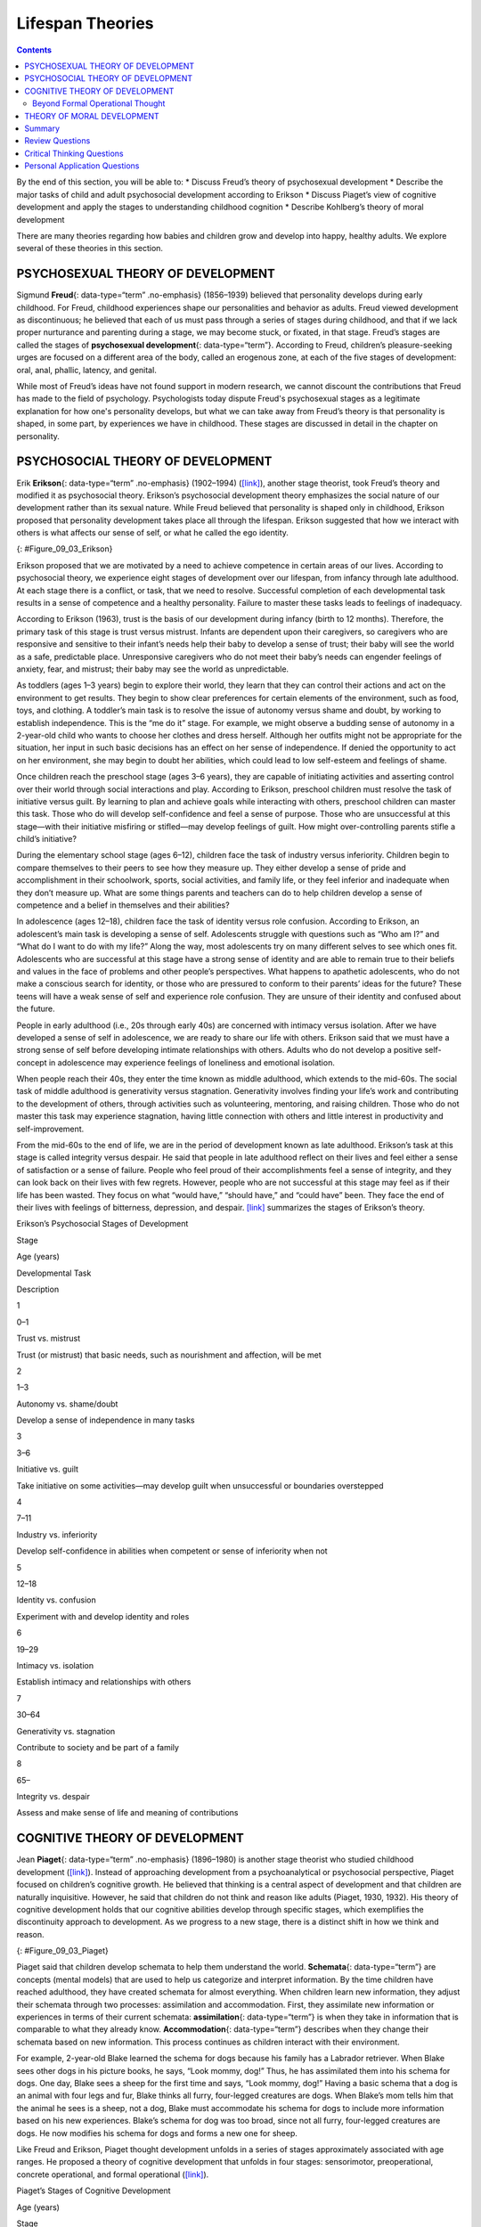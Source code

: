 =================
Lifespan Theories
=================



.. contents::
   :depth: 3
..

.. container::

   By the end of this section, you will be able to: \* Discuss Freud’s
   theory of psychosexual development \* Describe the major tasks of
   child and adult psychosocial development according to Erikson \*
   Discuss Piaget’s view of cognitive development and apply the stages
   to understanding childhood cognition \* Describe Kohlberg’s theory of
   moral development

There are many theories regarding how babies and children grow and
develop into happy, healthy adults. We explore several of these theories
in this section.

PSYCHOSEXUAL THEORY OF DEVELOPMENT
==================================

Sigmund **Freud**\ {: data-type=“term” .no-emphasis} (1856–1939)
believed that personality develops during early childhood. For Freud,
childhood experiences shape our personalities and behavior as adults.
Freud viewed development as discontinuous; he believed that each of us
must pass through a series of stages during childhood, and that if we
lack proper nurturance and parenting during a stage, we may become
stuck, or fixated, in that stage. Freud’s stages are called the stages
of **psychosexual development**\ {: data-type=“term”}. According to
Freud, children’s pleasure-seeking urges are focused on a different area
of the body, called an erogenous zone, at each of the five stages of
development: oral, anal, phallic, latency, and genital.

While most of Freud’s ideas have not found support in modern research,
we cannot discount the contributions that Freud has made to the field of
psychology. Psychologists today dispute Freud's psychosexual stages as a
legitimate explanation for how one's personality develops, but what we
can take away from Freud’s theory is that personality is shaped, in some
part, by experiences we have in childhood. These stages are discussed in
detail in the chapter on personality.

PSYCHOSOCIAL THEORY OF DEVELOPMENT
==================================

Erik **Erikson**\ {: data-type=“term” .no-emphasis} (1902–1994)
(`[link] <#Figure_09_03_Erikson>`__), another stage theorist, took
Freud’s theory and modified it as psychosocial theory. Erikson’s
psychosocial development theory emphasizes the social nature of our
development rather than its sexual nature. While Freud believed that
personality is shaped only in childhood, Erikson proposed that
personality development takes place all through the lifespan. Erikson
suggested that how we interact with others is what affects our sense of
self, or what he called the ego identity.

|A photograph depicts Erik Erikson in his later years.|\ {:
#Figure_09_03_Erikson}

Erikson proposed that we are motivated by a need to achieve competence
in certain areas of our lives. According to psychosocial theory, we
experience eight stages of development over our lifespan, from infancy
through late adulthood. At each stage there is a conflict, or task, that
we need to resolve. Successful completion of each developmental task
results in a sense of competence and a healthy personality. Failure to
master these tasks leads to feelings of inadequacy.

According to Erikson (1963), trust is the basis of our development
during infancy (birth to 12 months). Therefore, the primary task of this
stage is trust versus mistrust. Infants are dependent upon their
caregivers, so caregivers who are responsive and sensitive to their
infant’s needs help their baby to develop a sense of trust; their baby
will see the world as a safe, predictable place. Unresponsive caregivers
who do not meet their baby’s needs can engender feelings of anxiety,
fear, and mistrust; their baby may see the world as unpredictable.

As toddlers (ages 1–3 years) begin to explore their world, they learn
that they can control their actions and act on the environment to get
results. They begin to show clear preferences for certain elements of
the environment, such as food, toys, and clothing. A toddler’s main task
is to resolve the issue of autonomy versus shame and doubt, by working
to establish independence. This is the “me do it” stage. For example, we
might observe a budding sense of autonomy in a 2-year-old child who
wants to choose her clothes and dress herself. Although her outfits
might not be appropriate for the situation, her input in such basic
decisions has an effect on her sense of independence. If denied the
opportunity to act on her environment, she may begin to doubt her
abilities, which could lead to low self-esteem and feelings of shame.

Once children reach the preschool stage (ages 3–6 years), they are
capable of initiating activities and asserting control over their world
through social interactions and play. According to Erikson, preschool
children must resolve the task of initiative versus guilt. By learning
to plan and achieve goals while interacting with others, preschool
children can master this task. Those who do will develop self-confidence
and feel a sense of purpose. Those who are unsuccessful at this
stage—with their initiative misfiring or stifled—may develop feelings of
guilt. How might over-controlling parents stifle a child’s initiative?

During the elementary school stage (ages 6–12), children face the task
of industry versus inferiority. Children begin to compare themselves to
their peers to see how they measure up. They either develop a sense of
pride and accomplishment in their schoolwork, sports, social activities,
and family life, or they feel inferior and inadequate when they don’t
measure up. What are some things parents and teachers can do to help
children develop a sense of competence and a belief in themselves and
their abilities?

In adolescence (ages 12–18), children face the task of identity versus
role confusion. According to Erikson, an adolescent’s main task is
developing a sense of self. Adolescents struggle with questions such as
“Who am I?” and “What do I want to do with my life?” Along the way, most
adolescents try on many different selves to see which ones fit.
Adolescents who are successful at this stage have a strong sense of
identity and are able to remain true to their beliefs and values in the
face of problems and other people’s perspectives. What happens to
apathetic adolescents, who do not make a conscious search for identity,
or those who are pressured to conform to their parents’ ideas for the
future? These teens will have a weak sense of self and experience role
confusion. They are unsure of their identity and confused about the
future.

People in early adulthood (i.e., 20s through early 40s) are concerned
with intimacy versus isolation. After we have developed a sense of self
in adolescence, we are ready to share our life with others. Erikson said
that we must have a strong sense of self before developing intimate
relationships with others. Adults who do not develop a positive
self-concept in adolescence may experience feelings of loneliness and
emotional isolation.

When people reach their 40s, they enter the time known as middle
adulthood, which extends to the mid-60s. The social task of middle
adulthood is generativity versus stagnation. Generativity involves
finding your life’s work and contributing to the development of others,
through activities such as volunteering, mentoring, and raising
children. Those who do not master this task may experience stagnation,
having little connection with others and little interest in productivity
and self-improvement.

From the mid-60s to the end of life, we are in the period of development
known as late adulthood. Erikson’s task at this stage is called
integrity versus despair. He said that people in late adulthood reflect
on their lives and feel either a sense of satisfaction or a sense of
failure. People who feel proud of their accomplishments feel a sense of
integrity, and they can look back on their lives with few regrets.
However, people who are not successful at this stage may feel as if
their life has been wasted. They focus on what “would have,” “should
have,” and “could have” been. They face the end of their lives with
feelings of bitterness, depression, and despair.
`[link] <#Table_09_02_01>`__ summarizes the stages of Erikson’s theory.

.. raw:: html

   <table id="Table_09_02_01" summary="A table outlines Erikson’s Psychosocial Stages of Development. It contains four columns which are labeled “Stage; Age (years); Developmental Task; and Description.” Each of the following eight rows corresponds to Erikson’s eight psychosocial stages of development. From left to right, the first row reads: “1; 0–1; trust vs. mistrust; and trust (or mistrust) that basic needs, such as nourishment and affection, will be met.” The second row reads: “2; 1–3; autonomy vs. shame/doubt; and sense of independence in many tasks develops.” The third row reads: “3; 3–6; initiative vs. guilt; and take initiative on some activities, may develop guilt when success not met or boundaries overstepped.” The fourth row reads: “4; 7–11; industry vs. inferiority; and develop self-confidence in abilities when competent or sense of inferiority when not.” The fifth row reads: “5; 12–18; identity vs. confusion; and experiment with and develop identity and roles.” The sixth row reads: “6; 19–29; intimacy vs. isolation; and establish intimacy and relationships with others.” The seventh row reads: “7; 30–64; generativity vs. stagnation; and contribute to society and be part of a family.” The eighth row reads: “8; 65–; integrity vs. despair; and assess and make sense of life and meaning of contributions.”">

.. raw:: html

   <caption>

Erikson’s Psychosocial Stages of Development

.. raw:: html

   </caption>

.. raw:: html

   <colgroup>

.. raw:: html

   <col data-align="center" />

.. raw:: html

   <col data-align="center" />

.. raw:: html

   <col />

.. raw:: html

   <col />

.. raw:: html

   </colgroup>

.. raw:: html

   <thead>

.. raw:: html

   <tr>

.. raw:: html

   <th>

Stage

.. raw:: html

   </th>

.. raw:: html

   <th>

Age (years)

.. raw:: html

   </th>

.. raw:: html

   <th>

Developmental Task

.. raw:: html

   </th>

.. raw:: html

   <th>

Description

.. raw:: html

   </th>

.. raw:: html

   </tr>

.. raw:: html

   </thead>

.. raw:: html

   <tbody>

.. raw:: html

   <tr>

.. raw:: html

   <td>

1

.. raw:: html

   </td>

.. raw:: html

   <td>

0–1

.. raw:: html

   </td>

.. raw:: html

   <td>

Trust vs. mistrust

.. raw:: html

   </td>

.. raw:: html

   <td>

Trust (or mistrust) that basic needs, such as nourishment and affection,
will be met

.. raw:: html

   </td>

.. raw:: html

   </tr>

.. raw:: html

   <tr>

.. raw:: html

   <td>

2

.. raw:: html

   </td>

.. raw:: html

   <td>

1–3

.. raw:: html

   </td>

.. raw:: html

   <td>

Autonomy vs. shame/doubt

.. raw:: html

   </td>

.. raw:: html

   <td>

Develop a sense of independence in many tasks

.. raw:: html

   </td>

.. raw:: html

   </tr>

.. raw:: html

   <tr>

.. raw:: html

   <td>

3

.. raw:: html

   </td>

.. raw:: html

   <td>

3–6

.. raw:: html

   </td>

.. raw:: html

   <td>

Initiative vs. guilt

.. raw:: html

   </td>

.. raw:: html

   <td>

Take initiative on some activities—may develop guilt when unsuccessful
or boundaries overstepped

.. raw:: html

   </td>

.. raw:: html

   </tr>

.. raw:: html

   <tr>

.. raw:: html

   <td>

4

.. raw:: html

   </td>

.. raw:: html

   <td>

7–11

.. raw:: html

   </td>

.. raw:: html

   <td>

Industry vs. inferiority

.. raw:: html

   </td>

.. raw:: html

   <td>

Develop self-confidence in abilities when competent or sense of
inferiority when not

.. raw:: html

   </td>

.. raw:: html

   </tr>

.. raw:: html

   <tr>

.. raw:: html

   <td>

5

.. raw:: html

   </td>

.. raw:: html

   <td>

12–18

.. raw:: html

   </td>

.. raw:: html

   <td>

Identity vs. confusion

.. raw:: html

   </td>

.. raw:: html

   <td>

Experiment with and develop identity and roles

.. raw:: html

   </td>

.. raw:: html

   </tr>

.. raw:: html

   <tr>

.. raw:: html

   <td>

6

.. raw:: html

   </td>

.. raw:: html

   <td>

19–29

.. raw:: html

   </td>

.. raw:: html

   <td>

Intimacy vs. isolation

.. raw:: html

   </td>

.. raw:: html

   <td>

Establish intimacy and relationships with others

.. raw:: html

   </td>

.. raw:: html

   </tr>

.. raw:: html

   <tr>

.. raw:: html

   <td>

7

.. raw:: html

   </td>

.. raw:: html

   <td>

30–64

.. raw:: html

   </td>

.. raw:: html

   <td>

Generativity vs. stagnation

.. raw:: html

   </td>

.. raw:: html

   <td>

Contribute to society and be part of a family

.. raw:: html

   </td>

.. raw:: html

   </tr>

.. raw:: html

   <tr>

.. raw:: html

   <td>

8

.. raw:: html

   </td>

.. raw:: html

   <td>

65–

.. raw:: html

   </td>

.. raw:: html

   <td>

Integrity vs. despair

.. raw:: html

   </td>

.. raw:: html

   <td>

Assess and make sense of life and meaning of contributions

.. raw:: html

   </td>

.. raw:: html

   </tr>

.. raw:: html

   </tbody>

.. raw:: html

   </table>

COGNITIVE THEORY OF DEVELOPMENT
===============================

Jean **Piaget**\ {: data-type=“term” .no-emphasis} (1896–1980) is
another stage theorist who studied childhood development
(`[link] <#Figure_09_03_Piaget>`__). Instead of approaching development
from a psychoanalytical or psychosocial perspective, Piaget focused on
children’s cognitive growth. He believed that thinking is a central
aspect of development and that children are naturally inquisitive.
However, he said that children do not think and reason like adults
(Piaget, 1930, 1932). His theory of cognitive development holds that our
cognitive abilities develop through specific stages, which exemplifies
the discontinuity approach to development. As we progress to a new
stage, there is a distinct shift in how we think and reason.

|A photograph depicts Jean Piaget in his later years.|\ {:
#Figure_09_03_Piaget}

Piaget said that children develop schemata to help them understand the
world. **Schemata**\ {: data-type=“term”} are concepts (mental models)
that are used to help us categorize and interpret information. By the
time children have reached adulthood, they have created schemata for
almost everything. When children learn new information, they adjust
their schemata through two processes: assimilation and accommodation.
First, they assimilate new information or experiences in terms of their
current schemata: **assimilation**\ {: data-type=“term”} is when they
take in information that is comparable to what they already know.
**Accommodation**\ {: data-type=“term”} describes when they change their
schemata based on new information. This process continues as children
interact with their environment.

For example, 2-year-old Blake learned the schema for dogs because his
family has a Labrador retriever. When Blake sees other dogs in his
picture books, he says, “Look mommy, dog!” Thus, he has assimilated them
into his schema for dogs. One day, Blake sees a sheep for the first time
and says, “Look mommy, dog!” Having a basic schema that a dog is an
animal with four legs and fur, Blake thinks all furry, four-legged
creatures are dogs. When Blake’s mom tells him that the animal he sees
is a sheep, not a dog, Blake must accommodate his schema for dogs to
include more information based on his new experiences. Blake’s schema
for dog was too broad, since not all furry, four-legged creatures are
dogs. He now modifies his schema for dogs and forms a new one for sheep.

Like Freud and Erikson, Piaget thought development unfolds in a series
of stages approximately associated with age ranges. He proposed a theory
of cognitive development that unfolds in four stages: sensorimotor,
preoperational, concrete operational, and formal operational
(`[link] <#Table_09_02_02>`__).

.. raw:: html

   <table id="Table_09_02_02" summary="A four columned table outlines Piaget&#39;s stages of cognitive development. From left to right, the rows are labeled “Age (years); Stage; Description; and Developmental issues.” The first row contains “0-2; sensorimotor; world experienced through senses and actions; and object permanence, stranger anxiety.” The second row contains “2-6; preoperational; use words and images to represent things, but lack logical reasoning; and pretend play, egocentrism, language development.” The third row contains “7-11; concrete operational; understand concrete events and analogies logically, perform arithmetical operations; and conservation, mathematical transformations” The fourth row contains “12-; formal operational; formal operations, utilize abstract reasoning; and abstract logic, moral reasoning.”">

.. raw:: html

   <caption>

Piaget’s Stages of Cognitive Development

.. raw:: html

   </caption>

.. raw:: html

   <thead>

.. raw:: html

   <tr>

.. raw:: html

   <th>

Age (years)

.. raw:: html

   </th>

.. raw:: html

   <th>

Stage

.. raw:: html

   </th>

.. raw:: html

   <th>

Description

.. raw:: html

   </th>

.. raw:: html

   <th>

Developmental issues

.. raw:: html

   </th>

.. raw:: html

   </tr>

.. raw:: html

   </thead>

.. raw:: html

   <tbody>

.. raw:: html

   <tr>

.. raw:: html

   <td>

0–2

.. raw:: html

   </td>

.. raw:: html

   <td>

Sensorimotor

.. raw:: html

   </td>

.. raw:: html

   <td>

World experienced through senses and actions

.. raw:: html

   </td>

.. raw:: html

   <td>

Object permanence

.. raw:: html

   <hr data-type="newline" />

Stranger anxiety

.. raw:: html

   </td>

.. raw:: html

   </tr>

.. raw:: html

   <tr>

.. raw:: html

   <td>

2–6

.. raw:: html

   </td>

.. raw:: html

   <td>

Preoperational

.. raw:: html

   </td>

.. raw:: html

   <td>

Use words and images to represent things, but lack logical reasoning

.. raw:: html

   </td>

.. raw:: html

   <td>

Pretend play

.. raw:: html

   <hr data-type="newline" />

Egocentrism

.. raw:: html

   <hr data-type="newline" />

Language development

.. raw:: html

   </td>

.. raw:: html

   </tr>

.. raw:: html

   <tr>

.. raw:: html

   <td>

7–11

.. raw:: html

   </td>

.. raw:: html

   <td>

Concrete operational

.. raw:: html

   </td>

.. raw:: html

   <td>

Understand concrete events and analogies logically; perform arithmetical
operations

.. raw:: html

   </td>

.. raw:: html

   <td>

Conservation

.. raw:: html

   <hr data-type="newline" />

Mathematical transformations

.. raw:: html

   </td>

.. raw:: html

   </tr>

.. raw:: html

   <tr>

.. raw:: html

   <td>

12–

.. raw:: html

   </td>

.. raw:: html

   <td>

Formal operational

.. raw:: html

   </td>

.. raw:: html

   <td>

Formal operations

.. raw:: html

   <hr data-type="newline" />

Utilize abstract reasoning

.. raw:: html

   </td>

.. raw:: html

   <td>

Abstract logic

.. raw:: html

   <hr data-type="newline" />

Moral reasoning

.. raw:: html

   </td>

.. raw:: html

   </tr>

.. raw:: html

   </tbody>

.. raw:: html

   </table>

The first stage is the **sensorimotor**\ {: data-type=“term”} stage,
which lasts from birth to about 2 years old. During this stage, children
learn about the world through their senses and motor behavior. Young
children put objects in their mouths to see if the items are edible, and
once they can grasp objects, they may shake or bang them to see if they
make sounds. Between 5 and 8 months old, the child develops **object
permanence**\ {: data-type=“term”}, which is the understanding that even
if something is out of sight, it still exists (Bogartz, Shinskey, &
Schilling, 2000). According to Piaget, young infants do not remember an
object after it has been removed from sight. Piaget studied infants’
reactions when a toy was first shown to an infant and then hidden under
a blanket. Infants who had already developed object permanence would
reach for the hidden toy, indicating that they knew it still existed,
whereas infants who had not developed object permanence would appear
confused.

.. container:: psychology link-to-learning

   Please take a few minutes to view this `brief
   video <http://openstax.org/l/piaget>`__ demonstrating different
   children’s ability to understand object permanence.

In Piaget’s view, around the same time children develop object
permanence, they also begin to exhibit stranger anxiety, which is a fear
of unfamiliar people. Babies may demonstrate this by crying and turning
away from a stranger, by clinging to a caregiver, or by attempting to
reach their arms toward familiar faces such as parents. Stranger anxiety
results when a child is unable to assimilate the stranger into an
existing schema; therefore, she can’t predict what her experience with
that stranger will be like, which results in a fear response.

Piaget’s second stage is the **preoperational stage**\ {:
data-type=“term”}, which is from approximately 2 to 7 years old. In this
stage, children can use symbols to represent words, images, and ideas,
which is why children in this stage engage in pretend play. A child’s
arms might become airplane wings as he zooms around the room, or a child
with a stick might become a brave knight with a sword. Children also
begin to use language in the preoperational stage, but they cannot
understand adult logic or mentally manipulate information (the term
*operational* refers to logical manipulation of information, so children
at this stage are considered to be *pre*-operational). Children’s logic
is based on their own personal knowledge of the world so far, rather
than on conventional knowledge. For example, dad gave a slice of pizza
to 10-year-old Keiko and another slice to her 3-year-old brother, Kenny.
Kenny’s pizza slice was cut into five pieces, so Kenny told his sister
that he got more pizza than she did. Children in this stage cannot
perform mental operations because they have not developed an
understanding of **conservation**\ {: data-type=“term”}, which is the
idea that even if you change the appearance of something, it is still
equal in size as long as nothing has been removed or added.

.. container:: psychology link-to-learning

   This `video <http://openstax.org/l/piaget2>`__ shows a 4.5-year-old
   boy in the preoperational stage as he responds to Piaget’s
   conservation tasks.

During this stage, we also expect children to display
**egocentrism**\ {: data-type=“term”}, which means that the child is not
able to take the perspective of others. A child at this stage thinks
that everyone sees, thinks, and feels just as they do. Let’s look at
Kenny and Keiko again. Keiko’s birthday is coming up, so their mom takes
Kenny to the toy store to choose a present for his sister. He selects an
Iron Man action figure for her, thinking that if he likes the toy, his
sister will too. An egocentric child is not able to infer the
perspective of other people and instead attributes his own perspective.

.. container:: psychology link-to-learning

   Piaget developed the Three-Mountain Task to determine the level of
   egocentrism displayed by children. Children view a 3-dimensional
   mountain scene from one viewpoint, and are asked what another person
   at a different viewpoint would see in the same scene. Watch the
   Three-Mountain Task in action in this `short
   video <http://openstax.org/l/WonderYears>`__ from the University of
   Minnesota and the Science Museum of Minnesota.

Piaget’s third stage is the **concrete operational stage**\ {:
data-type=“term”}, which occurs from about 7 to 11 years old. In this
stage, children can think logically about real (concrete) events; they
have a firm grasp on the use of numbers and start to employ memory
strategies. They can perform mathematical operations and understand
transformations, such as addition is the opposite of subtraction, and
multiplication is the opposite of division. In this stage, children also
master the concept of conservation: Even if something changes shape, its
mass, volume, and number stay the same. For example, if you pour water
from a tall, thin glass to a short, fat glass, you still have the same
amount of water. Remember Keiko and Kenny and the pizza? How did Keiko
know that Kenny was wrong when he said that he had more pizza?

Children in the concrete operational stage also understand the principle
of **reversibility**\ {: data-type=“term”}, which means that objects can
be changed and then returned back to their original form or condition.
Take, for example, water that you poured into the short, fat glass: You
can pour water from the fat glass back to the thin glass and still have
the same amount (minus a couple of drops).

The fourth, and last, stage in Piaget’s theory is the **formal
operational stage**\ {: data-type=“term”}, which is from about age 11 to
adulthood. Whereas children in the concrete operational stage are able
to think logically only about concrete events, children in the formal
operational stage can also deal with abstract ideas and hypothetical
situations. Children in this stage can use abstract thinking to problem
solve, look at alternative solutions, and test these solutions. In
adolescence, a renewed egocentrism occurs. For example, a 15-year-old
with a very small pimple on her face might think it is huge and
incredibly visible, under the mistaken impression that others must share
her perceptions.

Beyond Formal Operational Thought
---------------------------------

As with other major contributors of theories of development, several of
Piaget’s ideas have come under criticism based on the results of further
research. For example, several contemporary studies support a model of
development that is more continuous than Piaget’s discrete stages
(Courage & Howe, 2002; Siegler, 2005, 2006). Many others suggest that
children reach cognitive milestones earlier than Piaget describes
(Baillargeon, 2004; de Hevia & Spelke, 2010).

According to Piaget, the highest level of cognitive development is
formal operational thought, which develops between 11 and 20 years old.
However, many developmental psychologists disagree with Piaget,
suggesting a fifth stage of cognitive development, known as the
postformal stage (Basseches, 1984; Commons & Bresette, 2006; Sinnott,
1998). In postformal thinking, decisions are made based on situations
and circumstances, and logic is integrated with emotion as adults
develop principles that depend on contexts. One way that we can see the
difference between an adult in postformal thought and an adolescent in
formal operations is in terms of how they handle emotionally charged
issues.

It seems that once we reach adulthood our problem solving abilities
change: As we attempt to solve problems, we tend to think more deeply
about many areas of our lives, such as relationships, work, and politics
(Labouvie-Vief & Diehl, 1999). Because of this, postformal thinkers are
able to draw on past experiences to help them solve new problems.
Problem-solving strategies using postformal thought vary, depending on
the situation. What does this mean? Adults can recognize, for example,
that what seems to be an ideal solution to a problem at work involving a
disagreement with a colleague may not be the best solution to a
disagreement with a significant other.

THEORY OF MORAL DEVELOPMENT
===========================

A major task beginning in childhood and continuing into adolescence is
discerning right from wrong. Psychologist Lawrence **Kohlberg**\ {:
data-type=“term” .no-emphasis} (1927–1987) extended upon the foundation
that Piaget built regarding cognitive development. Kohlberg believed
that moral development, like cognitive development, follows a series of
stages. To develop this theory, Kohlberg posed moral dilemmas to people
of all ages, and then he analyzed their answers to find evidence of
their particular stage of moral development. Before reading about the
stages, take a minute to consider how you would answer one of Kohlberg's
best-known moral dilemmas, commonly known as the Heinz dilemma:

   In Europe, a woman was near death from a special kind of cancer.
   There was one drug that the doctors thought might save her. It was a
   form of radium that a druggist in the same town had recently
   discovered. The drug was expensive to make, but the druggist was
   charging ten times what the drug cost him to make. He paid $200 for
   the radium and charged $2,000 for a small dose of the drug. The sick
   woman's husband, Heinz, went to everyone he knew to borrow the money,
   but he could only get together about $1,000, which is half of what it
   cost. He told the druggist that his wife was dying and asked him to
   sell it cheaper or let him pay later. But the druggist said: “No, I
   discovered the drug and I'm going to make money from it.” So Heinz
   got desperate and broke into the man's store to steal the drug for
   his wife. Should the husband have done that? (Kohlberg, 1969, p. 379)

How would you answer this dilemma? Kohlberg was not interested in
whether you answer yes or no to the dilemma: Instead, he was interested
in the reasoning behind your answer.

After presenting people with this and various other moral dilemmas,
Kohlberg reviewed people’s responses and placed them in different
**stages of moral reasoning**\ {: data-type=“term”}
(`[link] <#Figure_09_03_KohlStage>`__). According to Kohlberg, an
individual progresses from the capacity for pre-conventional morality
(before age 9) to the capacity for conventional morality (early
adolescence), and toward attaining post-conventional morality (once
formal operational thought is attained), which only a few fully achieve.
Kohlberg placed in the highest stage responses that reflected the
reasoning that Heinz should steal the drug because his wife’s life is
more important than the pharmacist making money. The value of a human
life overrides the pharmacist’s greed.

|Nine boxes are arranged in rows and columns of three. The top left box
contains “Level 1, Pre-conventional Morality.” A line connects this box
with another box to the right containing “Stage 1, Obedience and
punishment: behavior driven by avoiding punishment.” To the right is
another box connected by a line containing “Stage 2, Individual
interest: behavior driven by self-interest and rewards.” The middle left
box contains “Level 2, Conventional Morality.” A line connects this box
with another box to the right containing “Stage 3, Interpersonal:
behavior driven by social approval.” To the right is another box
connected by a line containing “Stage 4, Authority: behavior driven by
obeying authority and conforming to social order.” The lower left box
contains “Level 3, Post-conventional Morality.” A line connects this box
with another box to the right containing “Stage 5, Social contract:
behavior driven by balance of social order and individual rights.” To
the right is another box connected by a line containing “Stage 6,
Universal ethics: behavior driven by internal moral principles.”|\ {:
#Figure_09_03_KohlStage}

It is important to realize that even those people who have the most
sophisticated, post-conventional reasons for some choices may make other
choices for the simplest of pre-conventional reasons. Many psychologists
agree with Kohlberg's theory of moral development but point out that
moral reasoning is very different from moral behavior. Sometimes what we
say we would do in a situation is not what we actually do in that
situation. In other words, we might “talk the talk,” but not “walk the
walk.”

How does this theory apply to males and females? Kohlberg (1969) felt
that more males than females move past stage four in their moral
development. He went on to note that women seem to be deficient in their
moral reasoning abilities. These ideas were not well received by Carol
Gilligan, a research assistant of Kohlberg, who consequently developed
her own ideas of moral development. In her groundbreaking book, *In a
Different Voice: Psychological Theory and Women’s Development*, Gilligan
(1982) criticized her former mentor’s theory because it was based only
on upper class White men and boys. She argued that women are not
deficient in their moral reasoning—she proposed that males and females
reason differently. Girls and women focus more on staying connected and
the importance of interpersonal relationships. Therefore, in the Heinz
dilemma, many girls and women respond that Heinz should not steal the
medicine. Their reasoning is that if he steals the medicine, is
arrested, and is put in jail, then he and his wife will be separated,
and she could die while he is still in prison.

Summary
=======

There are many theories regarding how babies and children grow and
develop into happy, healthy adults. Sigmund Freud suggested that we pass
through a series of psychosexual stages in which our energy is focused
on certain erogenous zones on the body. Eric Erikson modified Freud’s
ideas and suggested a theory of psychosocial development. Erikson said
that our social interactions and successful completion of social tasks
shape our sense of self. Jean Piaget proposed a theory of cognitive
development that explains how children think and reason as they move
through various stages. Finally, Lawrence Kohlberg turned his attention
to moral development. He said that we pass through three levels of moral
thinking that build on our cognitive development.

Review Questions
================

.. container::

   .. container::

      The idea that even if something is out of sight, it still exists
      is called \________.

      1. egocentrism
      2. object permanence
      3. conservation
      4. reversibility {: type=“a”}

   .. container::

      B

.. container::

   .. container::

      Which theorist proposed that moral thinking proceeds through a
      series of stages?

      1. Sigmund Freud
      2. Erik Erikson
      3. John Watson
      4. Lawrence Kohlberg {: type=“a”}

   .. container::

      D

.. container::

   .. container::

      According to Erikson’s theory of psychosocial development, what is
      the main task of the adolescent?

      1. developing autonomy
      2. feeling competent
      3. forming an identity
      4. forming intimate relationships {: type=“a”}

   .. container::

      C

Critical Thinking Questions
===========================

.. container::

   .. container::

      What is the difference between assimilation and accommodation?
      Provide examples of each.

   .. container::

      Assimilation is when we take in information that is comparable to
      what we already know. Accommodation is when we change our schemata
      based on new information. An example of assimilation is a child’s
      schema of “dog” based on the family’s golden retriever being
      expanded to include two newly adopted golden retrievers. An
      example of accommodation is that same child’s schema of “dog”
      being adjusted to exclude other four-legged furry animals such as
      sheep and foxes.

.. container::

   .. container::

      Why was Carol Gilligan critical of Kohlberg’s theory of moral
      development?

   .. container::

      Gilligan criticized Kohlberg because his theory was based on the
      responses of upper class White men and boys, arguing that it was
      biased against women. While Kohlberg concluded that women must be
      deficient in their moral reasoning abilities, Gilligan disagreed,
      suggesting that female moral reasoning is not deficient, just
      different.

.. container::

   .. container::

      What is egocentrism? Provide an original example.

   .. container::

      Egocentrism is the inability to take the perspective of another
      person. This type of thinking is common in young children in the
      preoperational stage of cognitive development. An example might be
      that upon seeing his mother crying, a young child gives her his
      favorite stuffed animal to make her feel better.

Personal Application Questions
==============================

.. container::

   .. container::

      Explain how you would use your understanding of one of the major
      developmental theories to deal with each of the difficulties
      listed below:

      1. Your infant daughter puts everything in her mouth, including
         the dog’s food.
      2. Your eight-year-old son is failing math; all he cares about is
         baseball.
      3. Your two-year-old daughter refuses to wear the clothes you pick
         for her every morning, which makes getting dressed a
         twenty-minute battle.
      4. Your sixty-eight-year-old neighbor is chronically depressed and
         feels she has wasted her life.
      5. Your 18-year-old daughter has decided not to go to college.
         Instead she’s moving to Colorado to become a ski instructor.
      6. Your 11-year-old son is the class bully. {: type=“A”}

.. glossary::

   assimilation
      adjustment of a schema by adding information similar to what is
      already known ^
   accommodation
      adjustment of a schema by changing a scheme to accommodate new
      information different from what was already known ^
   concrete operational stage
      third stage in Piaget’s theory of cognitive development; from
      about 7 to 11 years old, children can think logically about real
      (concrete) events ^
   conservation
      idea that even if you change the appearance of something, it is
      still equal in size, volume, or number as long as nothing is added
      or removed ^
   egocentrism
      preoperational child’s difficulty in taking the perspective of
      others ^
   formal operational stage
      final stage in Piaget’s theory of cognitive development; from age
      11 and up, children are able to deal with abstract ideas and
      hypothetical situations ^
   object permanence
      idea that even if something is out of sight, it still exists ^
   preoperational stage
      second stage in Piaget’s theory of cognitive development; from
      ages 2 to 7, children learn to use symbols and language but do not
      understand mental operations and often think illogically ^
   psychosexual development
      process proposed by Freud in which pleasure-seeking urges focus on
      different erogenous zones of the body as humans move through five
      stages of life ^
   psychosocial development
      process proposed by Erikson in which social tasks are mastered as
      humans move through eight stages of life from infancy to adulthood
      ^
   reversibility
      principle that objects can be changed, but then returned back to
      their original form or condition ^
   schema
      (plural = schemata) concept (mental model) that is used to help us
      categorize and interpret information ^
   sensorimotor stage
      first stage in Piaget’s theory of cognitive development; from
      birth through age 2, a child learns about the world through senses
      and motor behavior ^
   stage of moral reasoning
      process proposed by Kohlberg; humans move through three stages of
      moral development

.. |A photograph depicts Erik Erikson in his later years.| image:: ../resources/CNX_Psych_09_03_Erikson.jpg
.. |A photograph depicts Jean Piaget in his later years.| image:: ../resources/CNX_Psych_09_03_Piaget.jpg
.. |Nine boxes are arranged in rows and columns of three. The top left box contains “Level 1, Pre-conventional Morality.” A line connects this box with another box to the right containing “Stage 1, Obedience and punishment: behavior driven by avoiding punishment.” To the right is another box connected by a line containing “Stage 2, Individual interest: behavior driven by self-interest and rewards.” The middle left box contains “Level 2, Conventional Morality.” A line connects this box with another box to the right containing “Stage 3, Interpersonal: behavior driven by social approval.” To the right is another box connected by a line containing “Stage 4, Authority: behavior driven by obeying authority and conforming to social order.” The lower left box contains “Level 3, Post-conventional Morality.” A line connects this box with another box to the right containing “Stage 5, Social contract: behavior driven by balance of social order and individual rights.” To the right is another box connected by a line containing “Stage 6, Universal ethics: behavior driven by internal moral principles.”| image:: ../resources/CNX_Psych_09_03_KohlStage.jpg

